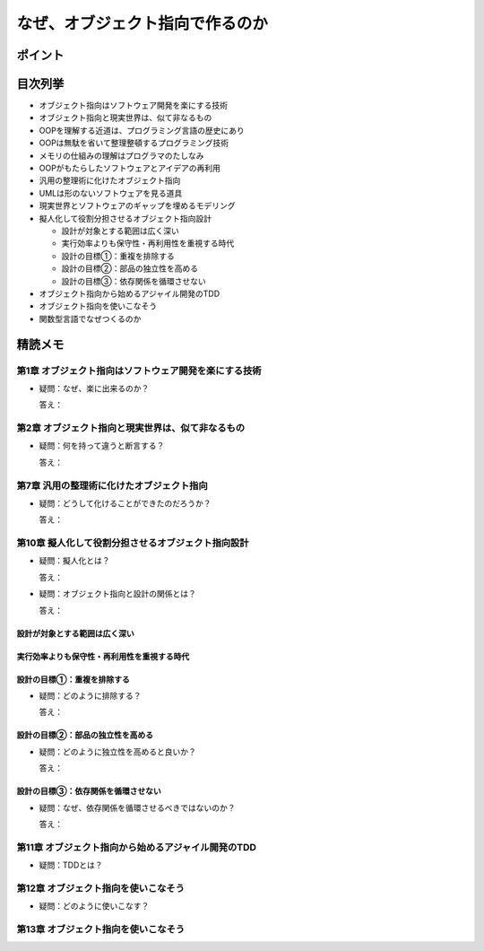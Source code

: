 ##########################################
なぜ、オブジェクト指向で作るのか
##########################################

ポイント
=======================

目次列挙
=======================

* オブジェクト指向はソフトウェア開発を楽にする技術
* オブジェクト指向と現実世界は、似て非なるもの
* OOPを理解する近道は、プログラミング言語の歴史にあり
* OOPは無駄を省いて整理整頓するプログラミング技術
* メモリの仕組みの理解はプログラマのたしなみ
* OOPがもたらしたソフトウェアとアイデアの再利用
* 汎用の整理術に化けたオブジェクト指向
* UMLは形のないソフトウェアを見る道具
* 現実世界とソフトウェアのギャップを埋めるモデリング
* 擬人化して役割分担させるオブジェクト指向設計

  * 設計が対象とする範囲は広く深い
  * 実行効率よりも保守性・再利用性を重視する時代
  * 設計の目標①：重複を排除する
  * 設計の目標②：部品の独立性を高める
  * 設計の目標③：依存関係を循環させない

* オブジェクト指向から始めるアジャイル開発のTDD
* オブジェクト指向を使いこなそう
* 関数型言語でなぜつくるのか

精読メモ
=================

第1章 オブジェクト指向はソフトウェア開発を楽にする技術
*************************************************
* 疑問：なぜ、楽に出来るのか？

  答え：

第2章 オブジェクト指向と現実世界は、似て非なるもの
*************************************************
* 疑問：何を持って違うと断言する？

  答え：

第7章 汎用の整理術に化けたオブジェクト指向
***************************************************
* 疑問：どうして化けることができたのだろうか？

  答え：


第10章 擬人化して役割分担させるオブジェクト指向設計
****************************************************
* 疑問：擬人化とは？

  答え：

* 疑問：オブジェクト指向と設計の関係とは？

  答え：


設計が対象とする範囲は広く深い
--------------------------------------------

実行効率よりも保守性・再利用性を重視する時代
--------------------------------------------

設計の目標①：重複を排除する
--------------------------------------------
* 疑問：どのように排除する？

  答え：


設計の目標②：部品の独立性を高める
--------------------------------------------
* 疑問：どのように独立性を高めると良いか？

  答え：


設計の目標③：依存関係を循環させない
--------------------------------------------
* 疑問：なぜ、依存関係を循環させるべきではないのか？

  答え：


第11章 オブジェクト指向から始めるアジャイル開発のTDD
****************************************************
* 疑問：TDDとは？

第12章 オブジェクト指向を使いこなそう
****************************************************
* 疑問：どのように使いこなす？

第13章 オブジェクト指向を使いこなそう
****************************************************






